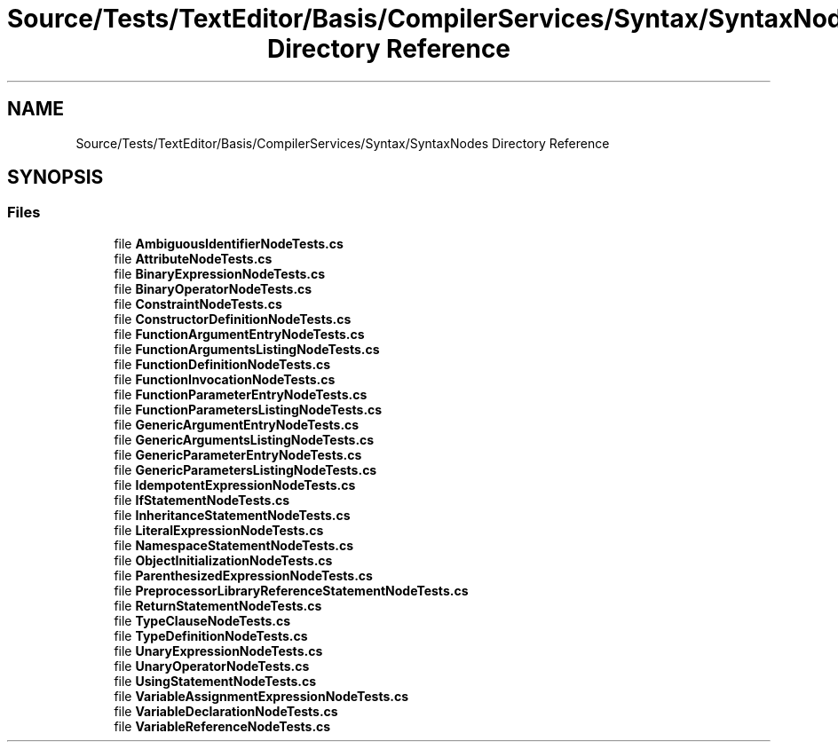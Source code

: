.TH "Source/Tests/TextEditor/Basis/CompilerServices/Syntax/SyntaxNodes Directory Reference" 3 "Version 1.0.0" "Luthetus.Ide" \" -*- nroff -*-
.ad l
.nh
.SH NAME
Source/Tests/TextEditor/Basis/CompilerServices/Syntax/SyntaxNodes Directory Reference
.SH SYNOPSIS
.br
.PP
.SS "Files"

.in +1c
.ti -1c
.RI "file \fBAmbiguousIdentifierNodeTests\&.cs\fP"
.br
.ti -1c
.RI "file \fBAttributeNodeTests\&.cs\fP"
.br
.ti -1c
.RI "file \fBBinaryExpressionNodeTests\&.cs\fP"
.br
.ti -1c
.RI "file \fBBinaryOperatorNodeTests\&.cs\fP"
.br
.ti -1c
.RI "file \fBConstraintNodeTests\&.cs\fP"
.br
.ti -1c
.RI "file \fBConstructorDefinitionNodeTests\&.cs\fP"
.br
.ti -1c
.RI "file \fBFunctionArgumentEntryNodeTests\&.cs\fP"
.br
.ti -1c
.RI "file \fBFunctionArgumentsListingNodeTests\&.cs\fP"
.br
.ti -1c
.RI "file \fBFunctionDefinitionNodeTests\&.cs\fP"
.br
.ti -1c
.RI "file \fBFunctionInvocationNodeTests\&.cs\fP"
.br
.ti -1c
.RI "file \fBFunctionParameterEntryNodeTests\&.cs\fP"
.br
.ti -1c
.RI "file \fBFunctionParametersListingNodeTests\&.cs\fP"
.br
.ti -1c
.RI "file \fBGenericArgumentEntryNodeTests\&.cs\fP"
.br
.ti -1c
.RI "file \fBGenericArgumentsListingNodeTests\&.cs\fP"
.br
.ti -1c
.RI "file \fBGenericParameterEntryNodeTests\&.cs\fP"
.br
.ti -1c
.RI "file \fBGenericParametersListingNodeTests\&.cs\fP"
.br
.ti -1c
.RI "file \fBIdempotentExpressionNodeTests\&.cs\fP"
.br
.ti -1c
.RI "file \fBIfStatementNodeTests\&.cs\fP"
.br
.ti -1c
.RI "file \fBInheritanceStatementNodeTests\&.cs\fP"
.br
.ti -1c
.RI "file \fBLiteralExpressionNodeTests\&.cs\fP"
.br
.ti -1c
.RI "file \fBNamespaceStatementNodeTests\&.cs\fP"
.br
.ti -1c
.RI "file \fBObjectInitializationNodeTests\&.cs\fP"
.br
.ti -1c
.RI "file \fBParenthesizedExpressionNodeTests\&.cs\fP"
.br
.ti -1c
.RI "file \fBPreprocessorLibraryReferenceStatementNodeTests\&.cs\fP"
.br
.ti -1c
.RI "file \fBReturnStatementNodeTests\&.cs\fP"
.br
.ti -1c
.RI "file \fBTypeClauseNodeTests\&.cs\fP"
.br
.ti -1c
.RI "file \fBTypeDefinitionNodeTests\&.cs\fP"
.br
.ti -1c
.RI "file \fBUnaryExpressionNodeTests\&.cs\fP"
.br
.ti -1c
.RI "file \fBUnaryOperatorNodeTests\&.cs\fP"
.br
.ti -1c
.RI "file \fBUsingStatementNodeTests\&.cs\fP"
.br
.ti -1c
.RI "file \fBVariableAssignmentExpressionNodeTests\&.cs\fP"
.br
.ti -1c
.RI "file \fBVariableDeclarationNodeTests\&.cs\fP"
.br
.ti -1c
.RI "file \fBVariableReferenceNodeTests\&.cs\fP"
.br
.in -1c
